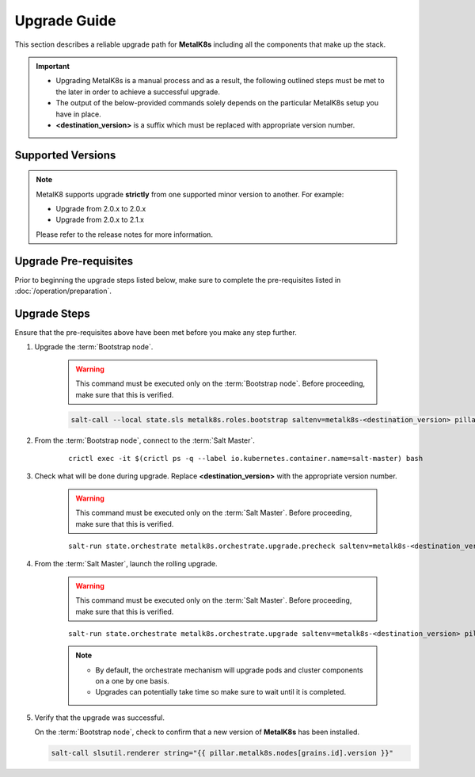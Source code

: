 Upgrade Guide
=============
This section describes a reliable upgrade path for **MetalK8s** including
all the components that make up the stack.

.. important::

    - Upgrading MetalK8s is a manual process and as a result,
      the following outlined steps must be met to the later in order to achieve
      a successful upgrade.
    - The output of the below-provided commands solely depends on the particular
      MetalK8s setup you have in place.
    - **<destination_version>**
      is a suffix which must be replaced with appropriate version number.

Supported Versions
******************
.. note::

    MetalK8 supports upgrade **strictly** from one supported
    minor version to another. For example:

    - Upgrade from 2.0.x to 2.0.x
    - Upgrade from 2.0.x to 2.1.x

    Please refer to the release notes for more information.

Upgrade Pre-requisites
**********************
Prior to beginning the upgrade steps listed below, make sure to complete the
pre-requisites listed in :doc:`/operation/preparation`.

Upgrade Steps
*************
Ensure that the pre-requisites above have been met before you make
any step further.

#. Upgrade the :term:`Bootstrap node`.

    .. warning::
        This command must be executed only on the
        :term:`Bootstrap node`. Before proceeding, make sure that
        this is verified.

    .. code::

       salt-call --local state.sls metalk8s.roles.bootstrap saltenv=metalk8s-<destination_version> pillar="{'metalk8s': {'endpoints': $(salt-call --out txt pillar.get metalk8s:endpoints | cut -c 8-)}}"

#. From the :term:`Bootstrap node`, connect to the :term:`Salt Master`.

    ::

        crictl exec -it $(crictl ps -q --label io.kubernetes.container.name=salt-master) bash

#. Check what will be done during upgrade.
   Replace **<destination_version>** with the appropriate version number.

    .. warning::
        This command must be executed only on the
        :term:`Salt Master`. Before proceeding, make sure that
        this is verified.

    ::

        salt-run state.orchestrate metalk8s.orchestrate.upgrade.precheck saltenv=metalk8s-<destination_version> pillar="{'orchestrate': {'dest_version': '<destination_version>'}}"

#. From the :term:`Salt Master`, launch the rolling upgrade.

    .. warning::
        This command must be executed only on the
        :term:`Salt Master`. Before proceeding, make sure that
        this is verified.

    ::

        salt-run state.orchestrate metalk8s.orchestrate.upgrade saltenv=metalk8s-<destination_version> pillar="{'orchestrate': {'dest_version': '<destination_version>'}}"

    .. note::
        - By default, the orchestrate mechanism will upgrade pods and cluster
          components on a one by one basis.
        - Upgrades can potentially take time so make sure to wait
          until it is completed.

#. Verify that the upgrade was successful.

   On the :term:`Bootstrap node`, check to confirm that a new version of
   **MetalK8s** has been installed.

   .. code-block:: shell

        salt-call slsutil.renderer string="{{ pillar.metalk8s.nodes[grains.id].version }}"

